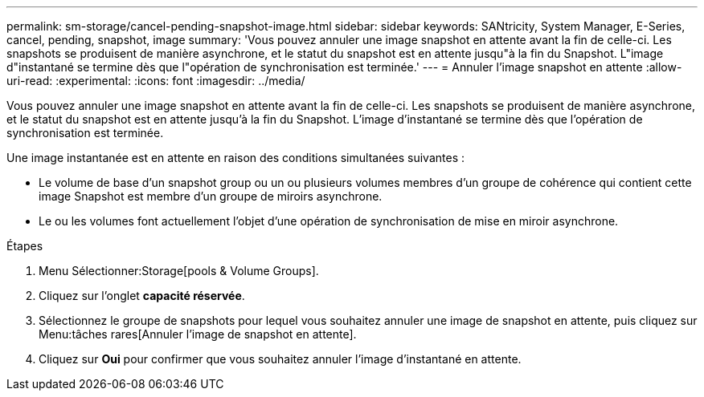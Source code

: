 ---
permalink: sm-storage/cancel-pending-snapshot-image.html 
sidebar: sidebar 
keywords: SANtricity, System Manager, E-Series, cancel, pending, snapshot, image 
summary: 'Vous pouvez annuler une image snapshot en attente avant la fin de celle-ci. Les snapshots se produisent de manière asynchrone, et le statut du snapshot est en attente jusqu"à la fin du Snapshot. L"image d"instantané se termine dès que l"opération de synchronisation est terminée.' 
---
= Annuler l'image snapshot en attente
:allow-uri-read: 
:experimental: 
:icons: font
:imagesdir: ../media/


[role="lead"]
Vous pouvez annuler une image snapshot en attente avant la fin de celle-ci. Les snapshots se produisent de manière asynchrone, et le statut du snapshot est en attente jusqu'à la fin du Snapshot. L'image d'instantané se termine dès que l'opération de synchronisation est terminée.

Une image instantanée est en attente en raison des conditions simultanées suivantes :

* Le volume de base d'un snapshot group ou un ou plusieurs volumes membres d'un groupe de cohérence qui contient cette image Snapshot est membre d'un groupe de miroirs asynchrone.
* Le ou les volumes font actuellement l'objet d'une opération de synchronisation de mise en miroir asynchrone.


.Étapes
. Menu Sélectionner:Storage[pools & Volume Groups].
. Cliquez sur l'onglet *capacité réservée*.
. Sélectionnez le groupe de snapshots pour lequel vous souhaitez annuler une image de snapshot en attente, puis cliquez sur Menu:tâches rares[Annuler l'image de snapshot en attente].
. Cliquez sur *Oui* pour confirmer que vous souhaitez annuler l'image d'instantané en attente.

